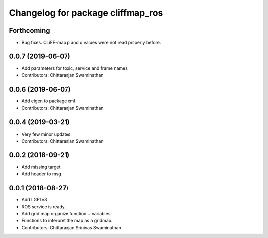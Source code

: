 ^^^^^^^^^^^^^^^^^^^^^^^^^^^^^^^^^^
Changelog for package cliffmap_ros
^^^^^^^^^^^^^^^^^^^^^^^^^^^^^^^^^^

Forthcoming
-----------
* Bug fixes. CLiFF-map p and q values were not read properly before.

0.0.7 (2019-06-07)
------------------
* Add parameters for topic, service and frame names
* Contributors: Chittaranjan Swaminathan

0.0.6 (2019-06-07)
------------------
* Add eigen to package.xml
* Contributors: Chittaranjan Swaminathan

0.0.4 (2019-03-21)
------------------
* Very few minor updates
* Contributors: Chittaranjan Swaminathan

0.0.2 (2018-09-21)
------------------
* Add missing target
* Add header to msg

0.0.1 (2018-08-27)
------------------
* Add LGPLv3
* ROS service is ready.
* Add grid map organize function + variables
* Functions to interpret the map as a gridmap.
* Contributors: Chittaranjan Srinivas Swaminathan
